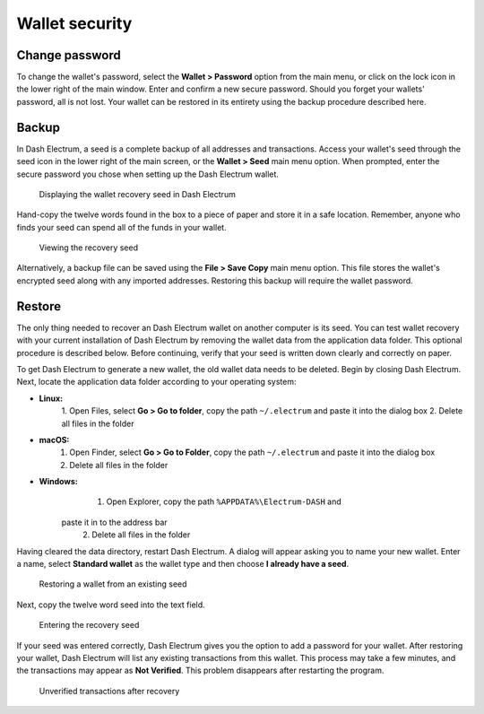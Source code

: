 .. _electrum-security:

Wallet security
===============

Change password
---------------

To change the wallet's password, select the **Wallet > Password** option
from the main menu, or click on the lock icon in the lower right of the
main window. Enter and confirm a new secure password. Should you forget
your wallets' password, all is not lost. Your wallet can be restored in
its entirety using the backup procedure described here.


Backup
------

In Dash Electrum, a seed is a complete backup of all addresses and
transactions. Access your wallet's seed through the seed icon in the
lower right of the main screen, or the **Wallet > Seed** main menu
option. When prompted, enter the secure password you chose when setting
up the Dash Electrum wallet.

.. figure:: img/backup-seed.png
   :width: 400px

   Displaying the wallet recovery seed in Dash Electrum

Hand-copy the twelve words found in the box to a piece of paper and
store it in a safe location. Remember, anyone who finds your seed can
spend all of the funds in your wallet.

.. figure:: img/backup-view.png
   :width: 300px

   Viewing the recovery seed

Alternatively, a backup file can be saved using the **File > Save Copy**
main menu option. This file stores the wallet's encrypted seed along
with any imported addresses. Restoring this backup will require the
wallet password.


Restore
-------

The only thing needed to recover an Dash Electrum wallet on another
computer is its seed. You can test wallet recovery with your current
installation of Dash Electrum by removing the wallet data from the
application data folder. This optional procedure is described below.
Before continuing, verify that your seed is written down clearly and
correctly on paper.

To get Dash Electrum to generate a new wallet, the old wallet data needs
to be deleted. Begin by closing Dash Electrum. Next, locate the
application data folder according to your operating system:

- **Linux:**
	  1. Open Files, select **Go > Go to folder**, copy the path 
	  ``~/.electrum`` and paste it into the dialog box
	  2. Delete all files in the folder

- **macOS:**
	  1. Open Finder, select **Go > Go to Folder**, copy the path
	     ``~/.electrum`` and paste it into the dialog box
	  2. Delete all files in the folder

- **Windows:**
	  1. Open Explorer, copy the path ``%APPDATA%\Electrum-DASH`` and 
        paste it in to the address bar
	  2. Delete all files in the folder

Having cleared the data directory, restart Dash Electrum. A dialog will
appear asking you to name your new wallet. Enter a name, select
**Standard wallet** as the wallet type and then choose **I already have
a seed**.

.. figure:: img/restore-seeds.png
   :width: 400px

   Restoring a wallet from an existing seed

Next, copy the twelve word seed into the text field.

.. figure:: img/restore-phrase.png
   :width: 400px

   Entering the recovery seed

If your seed was entered correctly, Dash Electrum gives you the option
to add a password for your wallet. After restoring your wallet, Dash
Electrum will list any existing transactions from this wallet. This
process may take a few minutes, and the transactions may appear as **Not
Verified**. This problem disappears after restarting the program.

.. figure:: img/restore-not-verified.png
   :width: 400px

   Unverified transactions after recovery
